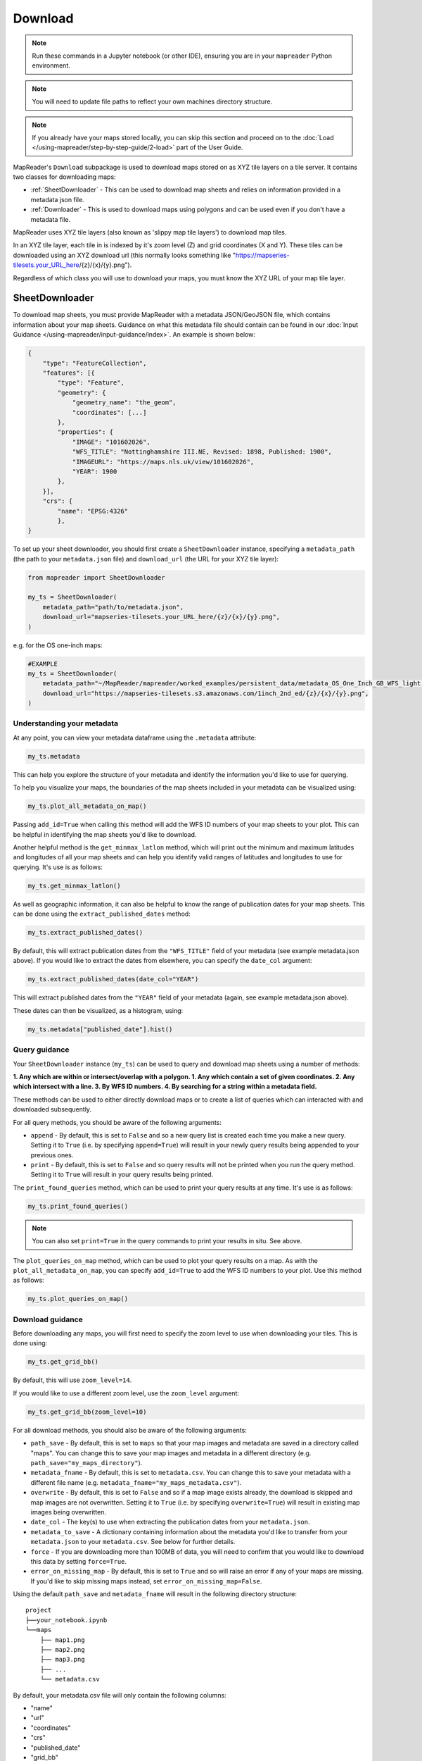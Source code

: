 Download
=========

.. todo:: Add comment saying navigate in your terminal to your working directory and then open a notebook from there. Shift right click on a folder in windows to copy path name.
.. todo:: Add instruction to create a new notebook.

.. note:: Run these commands in a Jupyter notebook (or other IDE), ensuring you are in your ``mapreader`` Python environment.

.. note:: You will need to update file paths to reflect your own machines directory structure.

.. note:: If you already have your maps stored locally, you can skip this section and proceed on to the :doc:`Load </using-mapreader/step-by-step-guide/2-load>` part of the User Guide.

MapReader's ``Download`` subpackage is used to download maps stored on as XYZ tile layers on a tile server.
It contains two classes for downloading maps:

- :ref:`SheetDownloader` - This can be used to download map sheets and relies on information provided in a metadata json file.
- :ref:`Downloader` - This is used to download maps using polygons and can be used even if you don't have a metadata file.

MapReader uses XYZ tile layers (also known as 'slippy map tile layers') to download map tiles.

In an XYZ tile layer, each tile in is indexed by it's zoom level (Z) and grid coordinates (X and Y).
These tiles can be downloaded using an XYZ download url (this normally looks something like "https://mapseries-tilesets.your_URL_here/{z}/{x}/{y}.png").

Regardless of which class you will use to download your maps, you must know the XYZ URL of your map tile layer.

.. _SheetDownloader:

SheetDownloader
---------------

To download map sheets, you must provide MapReader with a metadata JSON/GeoJSON file, which contains information about your map sheets.
Guidance on what this metadata file should contain can be found in our :doc:`Input Guidance </using-mapreader/input-guidance/index>`.
An example is shown below:

.. code-block:: javascript

    {
        "type": "FeatureCollection",
        "features": [{
            "type": "Feature",
            "geometry": {
                "geometry_name": "the_geom",
                "coordinates": [...]
            },
            "properties": {
                "IMAGE": "101602026",
                "WFS_TITLE": "Nottinghamshire III.NE, Revised: 1898, Published: 1900",
                "IMAGEURL": "https://maps.nls.uk/view/101602026",
                "YEAR": 1900
            },
        }],
        "crs": {
            "name": "EPSG:4326"
            },
    }

.. todo:: explain what json file does (allows splitting layer into 'map sheets'), allows patches to retain attributes of parent maps to investigate at any point of pipeline (Katie)

To set up your sheet downloader, you should first create a ``SheetDownloader`` instance, specifying a ``metadata_path`` (the path to your ``metadata.json`` file) and ``download_url`` (the URL for your XYZ tile layer):

.. code-block:: python

     from mapreader import SheetDownloader

     my_ts = SheetDownloader(
         metadata_path="path/to/metadata.json",
         download_url="mapseries-tilesets.your_URL_here/{z}/{x}/{y}.png",
     )

e.g. for the OS one-inch maps:

.. code-block:: python

     #EXAMPLE
     my_ts = SheetDownloader(
         metadata_path="~/MapReader/mapreader/worked_examples/persistent_data/metadata_OS_One_Inch_GB_WFS_light.json",
         download_url="https://mapseries-tilesets.s3.amazonaws.com/1inch_2nd_ed/{z}/{x}/{y}.png",
     )


Understanding your metadata
~~~~~~~~~~~~~~~~~~~~~~~~~~~~

At any point, you can view your metadata dataframe using the ``.metadata`` attribute:

.. code-block:: python

     my_ts.metadata

This can help you explore the structure of your metadata and identify the information you'd like to use for querying.

To help you visualize your maps, the boundaries of the map sheets included in your metadata can be visualized using:

.. code-block:: python

     my_ts.plot_all_metadata_on_map()

.. image:: /_static/plot_metadata_on_map.png
     :width: 400px
     :align: center


Passing ``add_id=True`` when calling this method will add the WFS ID numbers of your map sheets to your plot.
This can be helpful in identifying the map sheets you'd like to download.

Another helpful method is the ``get_minmax_latlon`` method, which will print out the minimum and maximum latitudes and longitudes of all your map sheets and can help you identify valid ranges of latitudes and longitudes to use for querying.
It's use is as follows:

.. code-block:: python

     my_ts.get_minmax_latlon()


As well as geographic information, it can also be helpful to know the range of publication dates for your map sheets.
This can be done using the ``extract_published_dates`` method:

.. code-block:: python

     my_ts.extract_published_dates()

By default, this will extract publication dates from the ``"WFS_TITLE"`` field of your metadata (see example metadata.json above).
If you would like to extract the dates from elsewhere, you can specify the ``date_col`` argument:

.. code-block:: python

     my_ts.extract_published_dates(date_col="YEAR")

This will extract published dates from the ``"YEAR"`` field of your metadata (again, see example metadata.json above).

These dates can then be visualized, as a histogram, using:

.. code-block:: python

     my_ts.metadata["published_date"].hist()


.. _query_guidance:

Query guidance
~~~~~~~~~~~~~~~

Your ``SheetDownloader`` instance (``my_ts``) can be used to query and download map sheets using a number of methods:

**1. Any which are within or intersect/overlap with a polygon.
1. Any which contain a set of given coordinates.
2. Any which intersect with a line.
3. By WFS ID numbers.
4. By searching for a string within a metadata field.**

These methods can be used to either directly download maps or to create a list of queries which can interacted with and downloaded subsequently.

For all query methods, you should be aware of the following arguments:

- ``append`` - By default, this is set to ``False`` and so a new query list is created each time you make a new query. Setting it to ``True`` (i.e. by specifying ``append=True``) will result in your newly query results being appended to your previous ones.
- ``print`` - By default, this is set to ``False`` and so query results will not be printed when you run the query method. Setting it to ``True`` will result in your query results being printed.

The ``print_found_queries`` method, which can be used to print your query results at any time.
It's use is as follows:

.. code-block:: python

     my_ts.print_found_queries()

.. note:: You can also set ``print=True`` in the query commands to print your results in situ. See above.

The ``plot_queries_on_map`` method, which can be used to plot your query results on a map.
As with the ``plot_all_metadata_on_map``, you can specify ``add_id=True`` to add the WFS ID numbers to your plot. Use this method as follows:

.. code-block:: python

     my_ts.plot_queries_on_map()

.. _download_guidance:

Download guidance
~~~~~~~~~~~~~~~~~~

Before downloading any maps, you will first need to specify the zoom level to use when downloading your tiles.
This is done using:

.. code-block:: python

     my_ts.get_grid_bb()

By default, this will use ``zoom_level=14``.

If you would like to use a different zoom level, use the ``zoom_level`` argument:

.. code-block:: python

     my_ts.get_grid_bb(zoom_level=10)

For all download methods, you should also be aware of the following arguments:

- ``path_save`` - By default, this is set to ``maps`` so that your map images and metadata are saved in a directory called "maps". You can change this to save your map images and metadata in a different directory (e.g. ``path_save="my_maps_directory"``).
- ``metadata_fname`` - By default, this is set to ``metadata.csv``. You can change this to save your metadata with a different file name (e.g. ``metadata_fname="my_maps_metadata.csv"``).
- ``overwrite`` - By default, this is set to ``False`` and so if a map image exists already, the download is skipped and map images are not overwritten. Setting it to ``True`` (i.e. by specifying ``overwrite=True``) will result in existing map images being overwritten.
- ``date_col`` - The key(s) to use when extracting the publication dates from your ``metadata.json``.
- ``metadata_to_save`` - A dictionary containing information about the metadata you'd like to transfer from your ``metadata.json`` to your ``metadata.csv``. See below for further details.
- ``force`` - If you are downloading more than 100MB of data, you will need to confirm that you would like to download this data by setting ``force=True``.
- ``error_on_missing_map`` - By default, this is set to ``True`` and so will raise an error if any of your maps are missing. If you'd like to skip missing maps instead, set ``error_on_missing_map=False``.

Using the default ``path_save`` and ``metadata_fname`` will result in the following directory structure:

::

    project
    ├──your_notebook.ipynb
    └──maps
        ├── map1.png
        ├── map2.png
        ├── map3.png
        ├── ...
        └── metadata.csv

By default, your metadata.csv file will only contain the following columns:

- "name"
- "url"
- "coordinates"
- "crs"
- "published_date"
- "grid_bb"

If you would like to transfer additional data from your ``metadata.json`` to you ``metadata.csv``, you should create a dictionary containing the names of the fields you would like to save and pass this as the ``metadata_to_save`` keyword argument in each download method.

This should be in the form of:

.. code-block:: python

     metadata_to_save = {
          "new_column_name_1": "metadata_json_column1",
          "new_column_name_2": "metadata_json_column2",
          ...
     }

For example, to save the "WFS_TITLE" field from the example metadata.json above, you would use:

.. code-block:: python

     metadata_to_save = {
          "wfs_title": "WFS_TITLE",
     }

This would result in a metadata.csv with the following columns:

- "name"
- "url"
- "coordinates"
- "crs"
- "published_date"
- "grid_bb"
- "wfs_title"

1. Finding map sheets which overlap or intersect with a polygon.
~~~~~~~~~~~~~~~~~~~~~~~~~~~~~~~~~~~~~~~~~~~~~~~~~~~~~~~~~~~~~~~~~~~

The ``query_map_sheets_by_polygon`` and ``download_map_sheets_by_polygon`` methods can be used find and download map sheets which are within or intersect/overlap with a `shapely.Polygon <https://shapely.readthedocs.io/en/stable/reference/shapely.Polygon.html#shapely.Polygon>`_.
These methods have two modes:

- "within" - This finds map sheets whose bounds are completely within the given polygon.
- "intersects" - This finds map sheets which intersect/overlap with the given polygon.

The ``mode`` can be selected by specifying ``mode="within"`` or ``mode="intersects"``.

The ``query_map_sheets_by_polygon`` and ``download_map_sheets_by_polygon`` methods take a `shapely.Polygon <https://shapely.readthedocs.io/en/stable/reference/shapely.Polygon.html#shapely.Polygon>`_ object as the ``polygon`` argument.
These polygons can be created using MapReader's ``create_polygon_from_latlons`` function:

.. code-block:: python

     from mapreader import create_polygon_from_latlons

     my_polygon = create_polygon_from_latlons(min_lat, min_lon, max_lat, max_lon)

e.g. :

.. code-block:: python

     #EXAMPLE
     my_polygon = create_polygon_from_latlons(54.3, -3.2, 56.0, 3)

Then, to find map sheets which fall within the bounds of this polygon, use:

.. code-block:: python

     my_ts.query_map_sheets_by_polygon(my_polygon, mode="within")

Or, to find map sheets which intersect with this polygon, use:

.. code-block:: python

     my_ts.query_map_sheets_by_polygon(my_polygon, mode="intersects")

.. note:: Guidance on how to view/visualize your query results can be found in query_guidance_.

To download your query results, use:

.. code-block:: python

     my_ts.download_map_sheets_by_queries()

By default, this will result in the directory structure shown in download_guidance_.

.. note:: Further information on the use of the download methods can be found in download_guidance_.

Alternatively, you can bypass the querying step and download map sheets directly using the ``download_map_sheets_by_polygon`` method.

To download map sheets which fall within the bounds of this polygon, use:

.. code-block:: python

     my_ts.download_map_sheets_by_polygon(my_polygon, mode="within")

Or, to find map sheets which intersect with this polygon, use:

.. code-block:: python

     my_ts.download_map_sheets_by_polygon(my_polygon, mode="intersects")

Again, by default, this will result in the directory structure shown in download_guidance_.

.. note:: As with the ``download_map_sheets_by_queries``, see download_guidance_ for further guidance.

1. Finding map sheets which contain a set of coordinates.
~~~~~~~~~~~~~~~~~~~~~~~~~~~~~~~~~~~~~~~~~~~~~~~~~~~~~~~~~~

The ``query_map_sheets_by_coordinates`` and ``download_map_sheets_by_coordinates`` methods can be used find and download map sheets which contain a set of coordinates.

To find maps sheets which contain a given set of coordinates, use:

.. code-block:: python

     my_ts.query_map_sheets_by_coordinates((x_coord, y_coord))

e.g. :

.. code-block:: python

     #EXAMPLE
     my_ts.query_map_sheets_by_coordinates((-2.2, 53.4))

.. note:: Guidance on how to view/visualize your query results can be found in query_guidance_.

To download your query results, use:

.. code-block:: python

     my_ts.download_map_sheets_by_queries()

By default, this will result in the directory structure shown in download_guidance_.

.. note:: Further information on the use of the download methods can be found in download_guidance_.

Alternatively, you can bypass the querying step and download map sheets directly using the ``download_map_sheets_by_coordinates`` method:

.. code-block:: python

     my_ts.download_map_sheets_by_polygon((x_coord, y_coord))

e.g. :

.. code-block:: python

     #EXAMPLE
     my_ts.download_map_sheets_by_coordinates((-2.2, 53.4))

Again, by default, these will result in the directory structure shown in download_guidance_.

.. note:: As with the ``download_map_sheets_by_queries`` method, see download_guidance_ for further guidance.

3. Finding map sheets which intersect with a line.
~~~~~~~~~~~~~~~~~~~~~~~~~~~~~~~~~~~~~~~~~~~~~~~~~~~~

The ``query_map_sheets_by_line`` and ``download_map_sheets_by_line`` methods can be used find and download map sheets which intersect with a line.

These methods take a `shapely.LineString <https://shapely.readthedocs.io/en/stable/reference/shapely.LineString.html#shapely.LineString>`_ object as the ``line`` argument.
These lines can be created using MapReader's ``create_line_from_latlons`` function:

.. code-block:: python

     from mapreader import create_line_from_latlons

     my_line = create_line_from_latlons((lat1, lon1), (lat2, lon2))

e.g. :

.. code-block:: python

     #EXAMPLE
     my_line = create_line_from_latlons((54.3, -3.2), (56.0, 3))

Then, to find maps sheets which intersect with your line, use:

.. code-block:: python

     my_ts.query_map_sheets_by_coordinates(my_line)

.. note:: Guidance on how to view/visualize your query results can be found in query_guidance_.

To download your query results, use:

.. code-block:: python

     my_ts.download_map_sheets_by_queries()

By default, this will result in the directory structure shown in download_guidance_.

.. note:: Further information on the use of the download methods can be found in download_guidance_.

Alternatively, you can bypass the querying step and download map sheets directly using the ``download_map_sheets_by_line`` method:

.. code-block:: python

     my_ts.download_map_sheets_by_polygon(my_line)

Again, by default, this will result in the directory structure shown in download_guidance_.

.. note:: As with the ``download_map_sheets_by_queries`` method, see download_guidance_ for further guidance.

4. Finding map sheets using their WFS ID numbers.
~~~~~~~~~~~~~~~~~~~~~~~~~~~~~~~~~~~~~~~~~~~~~~~~~~

The ``query_map_sheets_by_wfs_ids`` and ``download_map_sheets_by_wfs_ids`` methods can be used find and download map sheets using their WFS ID numbers.

To find maps sheets using their WFS ID numbers, use:

.. code-block:: python

     #EXAMPLE
     my_ts.query_map_sheets_by_wfs_ids(2)

or

.. code-block:: python

     #EXAMPLE
     my_ts.query_map_sheets_by_wfs_ids([2,15,31])

.. note:: Guidance on how to view/visualize your query results can be found in query_guidance_.

To download your query results, use:

.. code-block:: python

     my_ts.download_map_sheets_by_queries()

By default, this will result in the directory structure shown in download_guidance_.

.. note:: Further information on the use of the download methods can be found in download_guidance_.

Alternatively, you can bypass the querying step and download map sheets directly using the ``download_map_sheets_by_wfs_ids`` method:

.. code-block:: python

     #EXAMPLE
     my_ts.download_map_sheets_by_wfs_ids(2)

or

.. code-block:: python

     #EXAMPLE
     my_ts.download_map_sheets_by_wfs_ids([2,15,31])

Again, by default, these will result in the directory structure shown in download_guidance_.

.. note:: As with the ``download_map_sheets_by_queries`` method, see download_guidance_ for further guidance.

5. Finding map sheets by searching for a string in their metadata.
~~~~~~~~~~~~~~~~~~~~~~~~~~~~~~~~~~~~~~~~~~~~~~~~~~~~~~~~~~~~~~~~~~~~

The ``query_map_sheets_by_string`` and ``download_map_sheets_by_string`` methods can be used find and download map sheets by searching for a string in their metadata.

These methods use `regex string searching <https://docs.python.org/3/library/re.html>`__ to find map sheets whose metadata contains a given string.
Wildcards and regular expressions can therefore be used in the ``string`` argument.

To find maps sheets whose metadata contains a given string, use:

.. code-block:: python

     my_ts.query_map_sheets_by_string("my search string")

e.g. The following will find any maps which contain the string "shire" in their metadata (e.g. Wiltshire, Lanarkshire, etc.):

.. code-block:: python

     #EXAMPLE
     my_ts.query_map_sheets_by_string("shire")

.. note:: Guidance on how to view/visualize your query results can be found in query_guidance_.

.. admonition:: Advanced usage
    :class: dropdown

    By default the ``columns`` argument is set to ``None``, meaning that this method will search for your string in **all** metadata fields.

    However, you can also specify the ``columns`` argument to search within a specific metadata column or columns.
    e.g. to search in the "WFS_TITLE" column you should use ``columns="WFS_TITLE"`` or, to search in the "WFS_TITLE" and "IMAGE" columns you should use ``columns=["WFS_TITLE", "IMAGE"]``.

To download your query results, use:

.. code-block:: python

     my_ts.download_map_sheets_by_queries()

By default, this will result in the directory structure shown in download_guidance_.

.. note:: Further information on the use of the download methods can be found in download_guidance_.

Alternatively, you can bypass the querying step and download map sheets directly using the ``download_map_sheets_by_string`` method:

.. code-block:: python

     my_ts.download_map_sheets_by_string("my search string")

e.g. to search for "shire" (e.g. Wiltshire, Lanarkshire, etc.):

.. code-block:: python

     #EXAMPLE
     my_ts.download_map_sheets_by_string("shire")

Again, by default, these will result in the directory structure shown in download_guidance_.

.. note:: As with the ``download_map_sheets_by_queries`` method, see download_guidance_ for further guidance.
